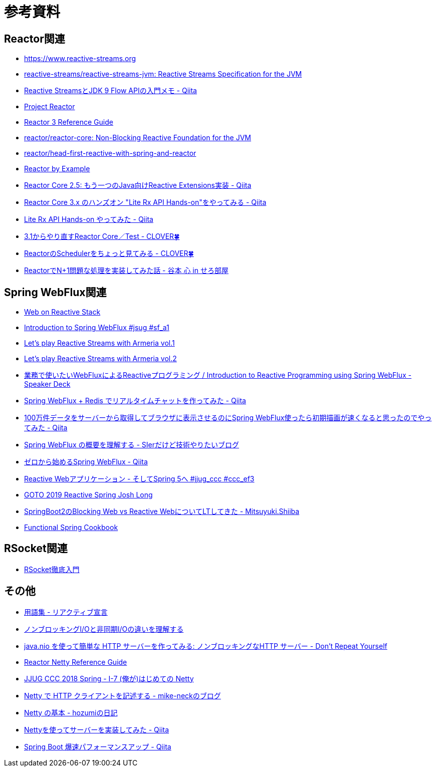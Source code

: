 = 参考資料

== Reactor関連
* link:https://www.reactive-streams.org/[https://www.reactive-streams.org]
* link:https://github.com/reactive-streams/reactive-streams-jvm[reactive-streams/reactive-streams-jvm: Reactive Streams Specification for the JVM]
* link:https://qiita.com/rubytomato@github/items/40c2aeabf762cc9465ad[Reactive StreamsとJDK 9 Flow APIの入門メモ - Qiita]
* link:https://projectreactor.io/[Project Reactor]
* link:https://projectreactor.io/docs/core/release/reference/[Reactor 3 Reference Guide]
* link:https://github.com/reactor/reactor-core[reactor/reactor-core: Non-Blocking Reactive Foundation for the JVM]
* link:https://github.com/reactor/head-first-reactive-with-spring-and-reactor[reactor/head-first-reactive-with-spring-and-reactor]
* link:https://www.infoq.com/articles/reactor-by-example/[Reactor by Example]
* link:https://qiita.com/sugibuchi/items/e933ae4b5ec512054de2[Reactor Core 2.5: もう一つのJava向けReactive Extensions実装 - Qiita]
* link:https://qiita.com/toastkidjp/items/6edad417753eff51ce0a[Reactor Core 3.x のハンズオン "Lite Rx API Hands-on"をやってみる - Qiita]
* link:https://qiita.com/d-yosh/items/d78b72dc48b560889110[Lite Rx API Hands-on やってみた - Qiita]
* link:https://kazuhira-r.hatenablog.com/entry/20180103/1514986183[3.1からやり直すReactor Core／Test - CLOVER🍀]
* link:https://kazuhira-r.hatenablog.com/entry/20180107/1515327957[ReactorのSchedulerをちょっと見てみる - CLOVER🍀]
* link:https://cero-t.hatenadiary.jp/entry/20171215/1513290305[ReactorでN+1問題な処理を実装してみた話 - 谷本 心 in せろ部屋]

== Spring WebFlux関連
* link:https://docs.spring.io/spring/docs/current/spring-framework-reference/web-reactive.html[Web on Reactive Stack]
* link:https://www.slideshare.net/makingx/introduction-to-spring-webflux-jsug-sfa1[Introduction to Spring WebFlux #jsug #sf_a1]
* link:https://engineering.linecorp.com/ja/blog/reactive-streams-with-armeria-1/[Let’s play Reactive Streams with Armeria vol.1]
* link:https://engineering.linecorp.com/ja/blog/reactive-streams-with-armeria-2/[Let’s play Reactive Streams with Armeria vol.2]
* link:https://speakerdeck.com/shintanimoto/introduction-to-reactive-programming-using-spring-webflux[業務で使いたいWebFluxによるReactiveプログラミング / Introduction to Reactive Programming using Spring WebFlux - Speaker Deck]
* link:https://qiita.com/d-yosh/items/87f4141be284a08f09bb[Spring WebFlux + Redis でリアルタイムチャットを作ってみた - Qiita]
* link:https://qiita.com/ota-meshi/items/2c01b118d9d1890cc97b[100万件データをサーバーから取得してブラウザに表示させるのにSpring WebFlux使ったら初期描画が速くなると思ったのでやってみた - Qiita]
* link:https://www.kimullaa.com/entry/2018/04/25/214708[Spring WebFlux の概要を理解する - SIerだけど技術やりたいブログ]
* link:https://qiita.com/yut_arrows/items/5c56c81b89b1e8ae4bf4[ゼロから始めるSpring WebFlux - Qiita]
* link:https://www.slideshare.net/makingx/reactive-web-spring-5-jjugccc-cccef3[Reactive Webアプリケーション - そしてSpring 5へ #jjug_ccc #ccc_ef3]
* link:https://www.youtube.com/watch?v=1F10gr2pbvQ[GOTO 2019 Reactive Spring Josh Long]
* link:https://bufferings.hatenablog.com/entry/2018/03/27/233152[SpringBoot2のBlocking Web vs Reactive WebについてLTしてきた - Mitsuyuki.Shiiba]
* link:https://docs.google.com/presentation/d/1-0NopTfA-CGiCNvKPDOH9ZDMHhazKuoT-_1R69Wp8qs[Functional Spring Cookbook]

== RSocket関連
* link:https://docs.google.com/presentation/d/1ygSM85-RQ3NZjCg6RaZ52mGzxbWiItVwzlCpr1vaWBw/edit?usp=sharing[RSocket徹底入門]

== その他
* link:https://www.reactivemanifesto.org/ja/glossary[用語集 - リアクティブ宣言]
* link:https://blog.takanabe.tokyo/2015/03/%E3%83%8E%E3%83%B3%E3%83%96%E3%83%AD%E3%83%83%E3%82%AD%E3%83%B3%E3%82%B0i/o%E3%81%A8%E9%9D%9E%E5%90%8C%E6%9C%9Fi/o%E3%81%AE%E9%81%95%E3%81%84%E3%82%92%E7%90%86%E8%A7%A3%E3%81%99%E3%82%8B/[ノンブロッキングI/Oと非同期I/Oの違いを理解する]
* link:https://yuk1tyd.hatenablog.com/entry/2018/03/10/145159[java.nio を使って簡単な HTTP サーバーを作ってみる: ノンブロッキングなHTTP サーバー - Don't Repeat Yourself]
* link:https://projectreactor.io/docs/netty/snapshot/reference/index.html[Reactor Netty Reference Guide]
* link:https://www.slideshare.net/mikeneck/jjug-ccc-2018-spring-i7-netty[JJUG CCC 2018 Spring - I-7 (俺が)はじめての Netty]
* link:https://mike-neck.hatenadiary.com/entry/2018/07/24/073000[Netty で HTTP クライアントを記述する - mike-neckのブログ]
* link:https://fatrow.hatenadiary.org/entry/20110208/netty[Netty の基本 - hozumiの日記]
* link:https://qiita.com/haoyu_ma/items/e1989ae752500521825b[Nettyを使ってサーバーを実装してみた - Qiita]
* link:https://qiita.com/cypher256/items/347f86ba10075debe6e6[Spring Boot 爆速パフォーマンスアップ - Qiita]